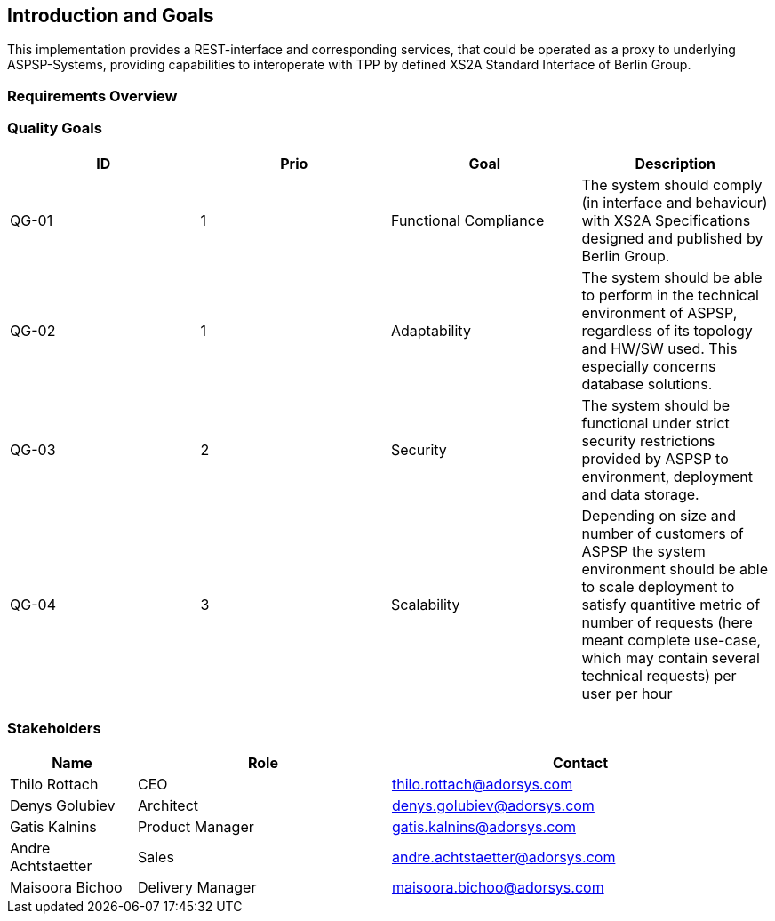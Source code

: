 :imagesdir: images

[[section-introduction-and-goals]]
== Introduction and Goals

This implementation provides a REST-interface and corresponding services, that could be operated as a proxy to
underlying ASPSP-Systems,
providing capabilities to interoperate with TPP by defined XS2A Standard Interface of Berlin Group.


=== Requirements Overview



=== Quality Goals

|===
| ID | Prio | Goal | Description

| QG-01
| 1
| Functional Compliance
| The system should comply (in interface and behaviour) with XS2A Specifications designed and published by Berlin Group.

| QG-02
| 1
| Adaptability
| The system should be able to perform in the technical environment of ASPSP, regardless of its topology and HW/SW used. This especially concerns database solutions.

| QG-03
| 2
| Security
| The system should be functional under strict security restrictions provided by ASPSP to environment, deployment and data storage.

| QG-04
| 3
| Scalability
| Depending on size and number of customers of ASPSP the system environment should be able to scale deployment to satisfy quantitive metric of number of requests (here meant complete use-case, which may contain several technical requests) per user per hour
|===


=== Stakeholders


[cols="1,2,3", options="header"]
|===
| Name                | Role              | Contact

|Thilo Rottach        | CEO               | thilo.rottach@adorsys.com

| Denys Golubiev      | Architect         | denys.golubiev@adorsys.com

| Gatis Kalnins       | Product Manager   | gatis.kalnins@adorsys.com

| Andre Achtstaetter  | Sales             | andre.achtstaetter@adorsys.com

| Maisoora Bichoo     | Delivery Manager  | maisoora.bichoo@adorsys.com

|===


